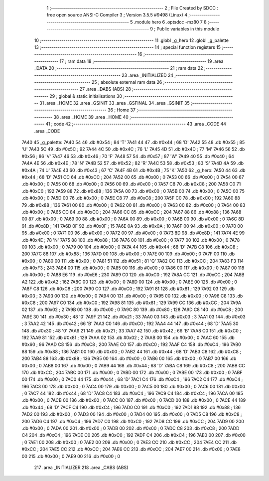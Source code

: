                               1 ;--------------------------------------------------------
                              2 ; File Created by SDCC : free open source ANSI-C Compiler
                              3 ; Version 3.5.5 #9498 (Linux)
                              4 ;--------------------------------------------------------
                              5 	.module hero
                              6 	.optsdcc -mz80
                              7 	
                              8 ;--------------------------------------------------------
                              9 ; Public variables in this module
                             10 ;--------------------------------------------------------
                             11 	.globl _g_hero
                             12 	.globl _g_palette
                             13 ;--------------------------------------------------------
                             14 ; special function registers
                             15 ;--------------------------------------------------------
                             16 ;--------------------------------------------------------
                             17 ; ram data
                             18 ;--------------------------------------------------------
                             19 	.area _DATA
                             20 ;--------------------------------------------------------
                             21 ; ram data
                             22 ;--------------------------------------------------------
                             23 	.area _INITIALIZED
                             24 ;--------------------------------------------------------
                             25 ; absolute external ram data
                             26 ;--------------------------------------------------------
                             27 	.area _DABS (ABS)
                             28 ;--------------------------------------------------------
                             29 ; global & static initialisations
                             30 ;--------------------------------------------------------
                             31 	.area _HOME
                             32 	.area _GSINIT
                             33 	.area _GSFINAL
                             34 	.area _GSINIT
                             35 ;--------------------------------------------------------
                             36 ; Home
                             37 ;--------------------------------------------------------
                             38 	.area _HOME
                             39 	.area _HOME
                             40 ;--------------------------------------------------------
                             41 ; code
                             42 ;--------------------------------------------------------
                             43 	.area _CODE
                             44 	.area _CODE
   7A40                      45 _g_palette:
   7A40 54                   46 	.db #0x54	; 84	'T'
   7A41 44                   47 	.db #0x44	; 68	'D'
   7A42 55                   48 	.db #0x55	; 85	'U'
   7A43 5C                   49 	.db #0x5C	; 92
   7A44 4C                   50 	.db #0x4C	; 76	'L'
   7A45 4D                   51 	.db #0x4D	; 77	'M'
   7A46 56                   52 	.db #0x56	; 86	'V'
   7A47 46                   53 	.db #0x46	; 70	'F'
   7A48 57                   54 	.db #0x57	; 87	'W'
   7A49 40                   55 	.db #0x40	; 64
   7A4A 4E                   56 	.db #0x4E	; 78	'N'
   7A4B 52                   57 	.db #0x52	; 82	'R'
   7A4C 53                   58 	.db #0x53	; 83	'S'
   7A4D 4A                   59 	.db #0x4A	; 74	'J'
   7A4E 43                   60 	.db #0x43	; 67	'C'
   7A4F 4B                   61 	.db #0x4B	; 75	'K'
   7A50                      62 _g_hero:
   7A50 44                   63 	.db #0x44	; 68	'D'
   7A51 CC                   64 	.db #0xCC	; 204
   7A52 00                   65 	.db #0x00	; 0
   7A53 00                   66 	.db #0x00	; 0
   7A54 00                   67 	.db #0x00	; 0
   7A55 00                   68 	.db #0x00	; 0
   7A56 00                   69 	.db #0x00	; 0
   7A57 C8                   70 	.db #0xC8	; 200
   7A58 C0                   71 	.db #0xC0	; 192
   7A59 88                   72 	.db #0x88	; 136
   7A5A 00                   73 	.db #0x00	; 0
   7A5B 00                   74 	.db #0x00	; 0
   7A5C 00                   75 	.db #0x00	; 0
   7A5D 00                   76 	.db #0x00	; 0
   7A5E C8                   77 	.db #0xC8	; 200
   7A5F C0                   78 	.db #0xC0	; 192
   7A60 88                   79 	.db #0x88	; 136
   7A61 00                   80 	.db #0x00	; 0
   7A62 00                   81 	.db #0x00	; 0
   7A63 00                   82 	.db #0x00	; 0
   7A64 00                   83 	.db #0x00	; 0
   7A65 CC                   84 	.db #0xCC	; 204
   7A66 CC                   85 	.db #0xCC	; 204
   7A67 88                   86 	.db #0x88	; 136
   7A68 00                   87 	.db #0x00	; 0
   7A69 00                   88 	.db #0x00	; 0
   7A6A 00                   89 	.db #0x00	; 0
   7A6B 00                   90 	.db #0x00	; 0
   7A6C 8D                   91 	.db #0x8D	; 141
   7A6D 0F                   92 	.db #0x0F	; 15
   7A6E 0A                   93 	.db #0x0A	; 10
   7A6F 00                   94 	.db #0x00	; 0
   7A70 00                   95 	.db #0x00	; 0
   7A71 00                   96 	.db #0x00	; 0
   7A72 00                   97 	.db #0x00	; 0
   7A73 8D                   98 	.db #0x8D	; 141
   7A74 4E                   99 	.db #0x4E	; 78	'N'
   7A75 88                  100 	.db #0x88	; 136
   7A76 00                  101 	.db #0x00	; 0
   7A77 00                  102 	.db #0x00	; 0
   7A78 00                  103 	.db #0x00	; 0
   7A79 00                  104 	.db #0x00	; 0
   7A7A 44                  105 	.db #0x44	; 68	'D'
   7A7B C8                  106 	.db #0xC8	; 200
   7A7C 88                  107 	.db #0x88	; 136
   7A7D 00                  108 	.db #0x00	; 0
   7A7E 00                  109 	.db #0x00	; 0
   7A7F 00                  110 	.db #0x00	; 0
   7A80 00                  111 	.db #0x00	; 0
   7A81 51                  112 	.db #0x51	; 81	'Q'
   7A82 CC                  113 	.db #0xCC	; 204
   7A83 F3                  114 	.db #0xF3	; 243
   7A84 00                  115 	.db #0x00	; 0
   7A85 00                  116 	.db #0x00	; 0
   7A86 00                  117 	.db #0x00	; 0
   7A87 00                  118 	.db #0x00	; 0
   7A88 E6                  119 	.db #0xE6	; 230
   7A89 C0                  120 	.db #0xC0	; 192
   7A8A CC                  121 	.db #0xCC	; 204
   7A8B A2                  122 	.db #0xA2	; 162
   7A8C 00                  123 	.db #0x00	; 0
   7A8D 00                  124 	.db #0x00	; 0
   7A8E 00                  125 	.db #0x00	; 0
   7A8F C8                  126 	.db #0xC8	; 200
   7A90 C0                  127 	.db #0xC0	; 192
   7A91 81                  128 	.db #0x81	; 129
   7A92 03                  129 	.db #0x03	; 3
   7A93 00                  130 	.db #0x00	; 0
   7A94 00                  131 	.db #0x00	; 0
   7A95 00                  132 	.db #0x00	; 0
   7A96 C8                  133 	.db #0xC8	; 200
   7A97 C0                  134 	.db #0xC0	; 192
   7A98 81                  135 	.db #0x81	; 129
   7A99 CC                  136 	.db #0xCC	; 204
   7A9A 02                  137 	.db #0x02	; 2
   7A9B 00                  138 	.db #0x00	; 0
   7A9C 80                  139 	.db #0x80	; 128
   7A9D C8                  140 	.db #0xC8	; 200
   7A9E 30                  141 	.db #0x30	; 48	'0'
   7A9F 21                  142 	.db #0x21	; 33
   7AA0 03                  143 	.db #0x03	; 3
   7AA1 03                  144 	.db #0x03	; 3
   7AA2 42                  145 	.db #0x42	; 66	'B'
   7AA3 C0                  146 	.db #0xC0	; 192
   7AA4 44                  147 	.db #0x44	; 68	'D'
   7AA5 30                  148 	.db #0x30	; 48	'0'
   7AA6 21                  149 	.db #0x21	; 33
   7AA7 42                  150 	.db #0x42	; 66	'B'
   7AA8 C0                  151 	.db #0xC0	; 192
   7AA9 81                  152 	.db #0x81	; 129
   7AAA 02                  153 	.db #0x02	; 2
   7AAB 00                  154 	.db #0x00	; 0
   7AAC 60                  155 	.db #0x60	; 96
   7AAD C8                  156 	.db #0xC8	; 200
   7AAE C0                  157 	.db #0xC0	; 192
   7AAF C4                  158 	.db #0xC4	; 196
   7AB0 88                  159 	.db #0x88	; 136
   7AB1 00                  160 	.db #0x00	; 0
   7AB2 44                  161 	.db #0x44	; 68	'D'
   7AB3 C8                  162 	.db #0xC8	; 200
   7AB4 88                  163 	.db #0x88	; 136
   7AB5 00                  164 	.db #0x00	; 0
   7AB6 00                  165 	.db #0x00	; 0
   7AB7 00                  166 	.db #0x00	; 0
   7AB8 00                  167 	.db #0x00	; 0
   7AB9 44                  168 	.db #0x44	; 68	'D'
   7ABA C8                  169 	.db #0xC8	; 200
   7ABB CC                  170 	.db #0xCC	; 204
   7ABC 00                  171 	.db #0x00	; 0
   7ABD 00                  172 	.db #0x00	; 0
   7ABE 00                  173 	.db #0x00	; 0
   7ABF 00                  174 	.db #0x00	; 0
   7AC0 44                  175 	.db #0x44	; 68	'D'
   7AC1 C4                  176 	.db #0xC4	; 196
   7AC2 C4                  177 	.db #0xC4	; 196
   7AC3 00                  178 	.db #0x00	; 0
   7AC4 00                  179 	.db #0x00	; 0
   7AC5 00                  180 	.db #0x00	; 0
   7AC6 00                  181 	.db #0x00	; 0
   7AC7 44                  182 	.db #0x44	; 68	'D'
   7AC8 C4                  183 	.db #0xC4	; 196
   7AC9 C4                  184 	.db #0xC4	; 196
   7ACA 00                  185 	.db #0x00	; 0
   7ACB 00                  186 	.db #0x00	; 0
   7ACC 00                  187 	.db #0x00	; 0
   7ACD 00                  188 	.db #0x00	; 0
   7ACE 44                  189 	.db #0x44	; 68	'D'
   7ACF C4                  190 	.db #0xC4	; 196
   7AD0 C0                  191 	.db #0xC0	; 192
   7AD1 88                  192 	.db #0x88	; 136
   7AD2 00                  193 	.db #0x00	; 0
   7AD3 00                  194 	.db #0x00	; 0
   7AD4 00                  195 	.db #0x00	; 0
   7AD5 C8                  196 	.db #0xC8	; 200
   7AD6 C4                  197 	.db #0xC4	; 196
   7AD7 C0                  198 	.db #0xC0	; 192
   7AD8 CC                  199 	.db #0xCC	; 204
   7AD9 00                  200 	.db #0x00	; 0
   7ADA 00                  201 	.db #0x00	; 0
   7ADB 00                  202 	.db #0x00	; 0
   7ADC C8                  203 	.db #0xC8	; 200
   7ADD C4                  204 	.db #0xC4	; 196
   7ADE C0                  205 	.db #0xC0	; 192
   7ADF C4                  206 	.db #0xC4	; 196
   7AE0 00                  207 	.db #0x00	; 0
   7AE1 00                  208 	.db #0x00	; 0
   7AE2 00                  209 	.db #0x00	; 0
   7AE3 CC                  210 	.db #0xCC	; 204
   7AE4 CC                  211 	.db #0xCC	; 204
   7AE5 CC                  212 	.db #0xCC	; 204
   7AE6 CC                  213 	.db #0xCC	; 204
   7AE7 00                  214 	.db #0x00	; 0
   7AE8 00                  215 	.db #0x00	; 0
   7AE9 00                  216 	.db #0x00	; 0
                            217 	.area _INITIALIZER
                            218 	.area _CABS (ABS)
